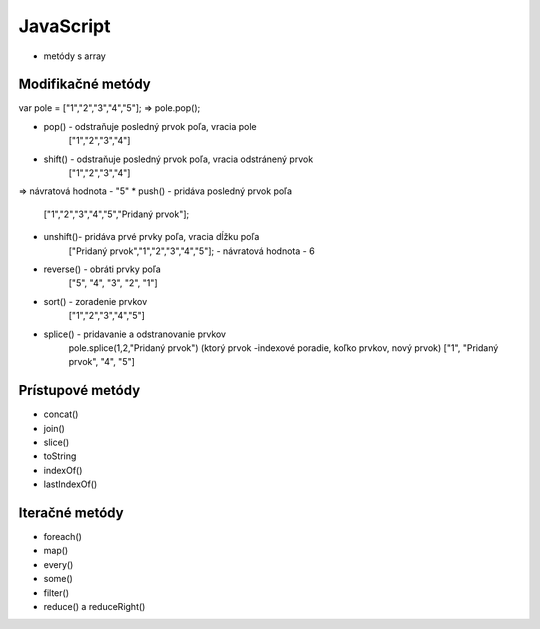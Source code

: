 .. _relyingparties:

JavaScript
###############

- metódy s array

Modifikačné metódy 
==========

var pole = ["1","2","3","4","5"];
=> pole.pop(); 

* pop()  - odstraňuje posledný prvok poľa, vracia pole
          ["1","2","3","4"] 
* shift() - odstraňuje posledný prvok poľa, vracia odstránený prvok
          ["1","2","3","4"] 
=> návratová hodnota - "5"
* push() - pridáva posledný prvok poľa
          ["1","2","3","4","5","Pridaný prvok"];
* unshift()- pridáva prvé prvky poľa, vracia dĺžku poľa
           ["Pridaný prvok","1","2","3","4","5"];
           - návratová hodnota - 6
* reverse() - obráti prvky poľa
          ["5", "4", "3", "2", "1"]
* sort() - zoradenie prvkov
          ["1","2","3","4","5"]
* splice() - pridavanie a odstranovanie prvkov
          pole.splice(1,2,"Pridaný prvok")
          (ktorý prvok -indexové poradie, koľko prvkov, nový prvok)
          ["1", "Pridaný prvok", "4", "5"]

Prístupové metódy
==========
* concat()
* join()
* slice()
* toString
* indexOf()
* lastIndexOf()

Iteračné metódy
==========
* foreach()
* map()
* every()
* some()
* filter()
* reduce() a reduceRight()

